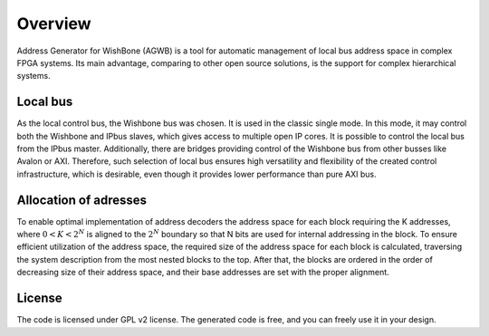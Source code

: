 Overview
--------

Address Generator for WishBone (AGWB) is a tool for automatic management of local bus address space in complex FPGA systems.
Its main advantage, comparing to other open source solutions, is the support for complex hierarchical systems.

Local bus
#########

As the local control bus, the Wishbone bus was chosen.
It is used in the classic single mode.
In this mode, it may control both the Wishbone and IPbus slaves, which gives access to multiple open IP cores.
It is possible to control the local bus from the IPbus master.
Additionally, there are bridges providing control of the Wishbone bus from other busses like Avalon or AXI.
Therefore, such selection of local bus ensures high versatility and flexibility of the created control infrastructure, which is desirable, even though it provides lower performance than pure AXI bus.

Allocation of adresses
######################

To enable optimal implementation of address decoders the address space for each block requiring the K addresses, where :math:`0 < K < 2^N` is aligned to the :math:`2^N` boundary so that N bits are used for internal addressing in the block.
To ensure efficient utilization of the address space, the required size of the address space for each block is calculated, traversing the system description from the most nested blocks to the top.
After that, the blocks are ordered in the order of decreasing size of their address space, and their base addresses are set with the proper alignment.

License
#######

The code is licensed under GPL v2 license.
The generated code is free, and you can freely use it in your design.

